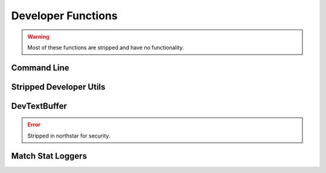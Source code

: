 Developer Functions
===================

.. warning:: 

  Most of these functions are stripped and have no functionality.

Command Line
-------------

.. cpp:function:: bool Dev_CommandLineHasParam( string param )

.. cpp:function:: string Dev_CommandLineParmValue( string param )

.. cpp:function:: void Dev_CommandLineRemoveParam( string param )

.. cpp:function:: void Dev_CommandLineAddParm( string param )

Stripped Developer Utils
------------------------

.. cpp:function:: array<asset> GetModelViewerList()

  Returns list of files in ``scripts/model_view_list.txt``, which is written by reRun (respawn internal tool)

.. cpp:function:: void NativeFuncTest( number a, bool b, number c )

.. cpp:function:: int GetDeveloperLevel()

.. cpp:function:: int GetBugReproNum()

.. cpp:function:: bool DevLobbyIsFrozen()

.. cpp:function:: void TriggerBreakpoint()

.. cpp:function:: void SpamLog( string text )

  Prints to the game's spam logfile (usually stored in DevNet).

.. cpp:function:: void PerfInitLabel( string s, int n )

.. cpp:function:: void PerfStart( int n )

.. cpp:function:: void PerfEnd( int n)

.. cpp:function:: void PerfClearAll()

.. cpp:function:: void PerfReset()

.. cpp:function:: void PerfDump()

.. cpp:function:: void RProfStart( string, int n )

.. cpp:function:: void RProfEnd( int n )

.. cpp:function:: void CodeWarning( string s )

.. cpp:function:: void DevP4Checkout( string s )

.. cpp:function:: void DevP4Add( string s )

DevTextBuffer
-------------

.. error::

  Stripped in northstar for security.

.. cpp:function:: void DevTextBufferWrite( string s )

  Append string to a temp buffer. Dev only.

.. cpp:function:: void DevTextBufferClear()

.. cpp:function:: void DevTextBufferDumpToFile( string file )

  Dump temp buffer out to specified path/filename.

Match Stat Loggers
------------------

.. cpp:function:: void LogPlayerMatchStat_KilledAPilot( entity e )

.. cpp:function:: void LogPlayerMatchStat_Death( entity e )

.. cpp:function:: void LogPlayerMatchStat_EarnedXP( entity e )

.. cpp:function:: void LogPlayerMatchStat_UsedBurncard( entity e )

.. cpp:function:: void LogPlayerMatchStat_HappyHourMeritsGiven( entity e )

.. cpp:function:: void LogPlayerStat_BurncardDiscard( entity e )
